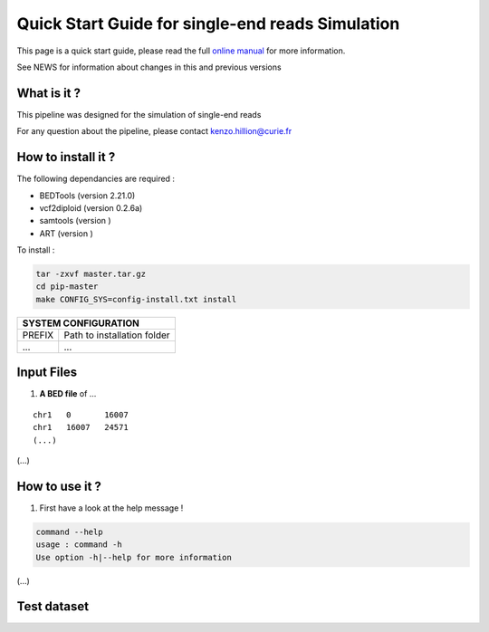.. _QS:

.. Kenzo-Hugo Hillion
.. PROJECT_NAME
.. VERSION
.. 2016-05-18


Quick Start Guide for single-end reads Simulation
*****************

This page is a quick start guide, please read the full `online manual <link>`_ for more information.

See NEWS for information about changes in this and previous versions

What is it ?
============

| This pipeline was designed for the simulation of single-end reads

For any question about the pipeline, please contact kenzo.hillion@curie.fr

How to install it ?
===================

The following dependancies are required :

* BEDTools (version 2.21.0)
* vcf2diploid (version 0.2.6a)
* samtools (version )
* ART (version )

| To install :

.. code-block:: guess

  tar -zxvf master.tar.gz
  cd pip-master
  make CONFIG_SYS=config-install.txt install


+---------------+-----------------------------------------------------------------------------+
| SYSTEM CONFIGURATION                                                                        |
+===============+=============================================================================+
| PREFIX        | Path to installation folder                                                 |
+---------------+-----------------------------------------------------------------------------+
| ...           | ...                                                                         |
+---------------+-----------------------------------------------------------------------------+


Input Files
================

1. **A BED file** of ...

::

   chr1   0       16007
   chr1   16007   24571
   (...)

(...)


How to use it ?
===============

1. First have a look at the help message !

.. code-block:: guess

  command --help
  usage : command -h
  Use option -h|--help for more information

(...)

Test dataset
============


